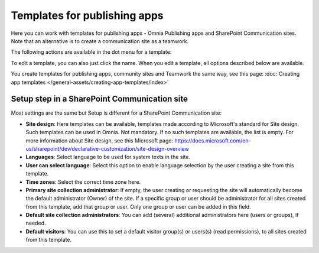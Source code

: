 Templates for publishing apps
=============================================

Here you can work with templates for publishing apps - Omnia Publishing apps and SharePoint Communication sites. Note that an alternative is to create a communication site as a teamwork.

.. image:: publishing-templates-v7.png

The following actions are available in the dot menu for a template:

.. image:: publishing-templates-dotmenu-v7.png

To edit a template, you can also just click the name. When you edit a template, all options described below are available.

You create templates for publishing apps, community sites and Teamwork the same way, see this page: :doc:`Creating app templates </general-assets/creating-app-templates/index>`

Setup step in a SharePoint Communication site
**************************************************
Most settings are the same but Setup is different for a SharePoint Communication site:

.. image:: publishing-templates-communication-site.png

+ **Site design**: Here templates can be available, templates made according to Microsoft's standard for Site design. Such templates can be used in Omnia. Not mandatory. If no such templates are available, the list is empty. For more information about Site design, see this Microsoft page: https://docs.microsoft.com/en-us/sharepoint/dev/declarative-customization/site-design-overview
+ **Languages**: Select language to be used for system texts in the site.
+ **User can select language**: Select this option to enable language selection by the user creating a site from this template.
+ **Time zones**: Select the correct time zone here.
+ **Primary site collection administrator**: If empty, the user creating or requesting the site will automatically become the default administrator (Owner) of the site. If a specific group or user should be administrator for all sites created from this template, add that group or user. Only one group or user can be added in this field.
+ **Default site collection administrators**: You can add (several) additional administrators here (users or groups), if needed.
+ **Default visitors**: You can use this to set a default visitor group(s) or users(s) (read permissions), to all sites created from this template. 

